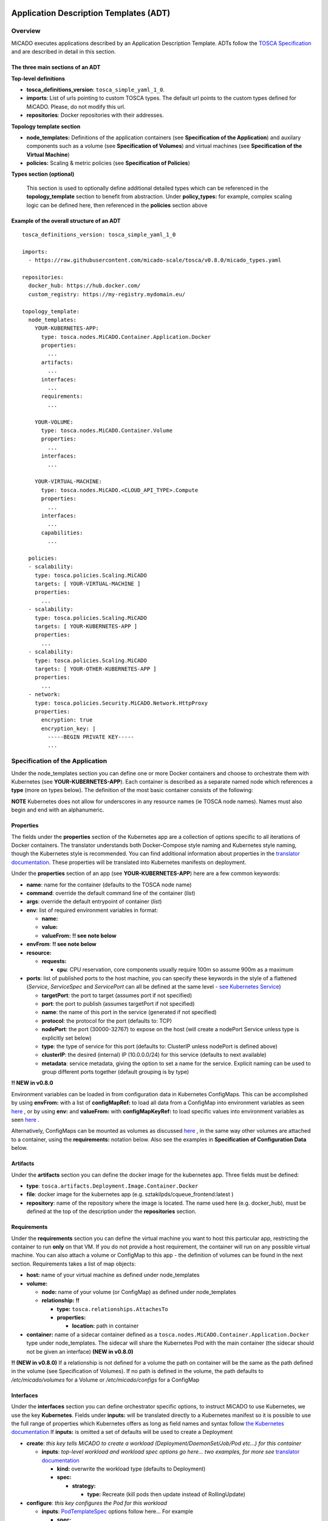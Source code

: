 .. _applicationdescription:


Application Description Templates (ADT)
=======================================

Overview
--------

MiCADO executes applications described by an Application Description Template.
ADTs follow the `TOSCA Specification
<http://docs.oasis-open.org/tosca/TOSCA-Simple-Profile-YAML/v1.2/TOSCA-Simple-Profile-YAML-v1.2.pdf>`_
and are described in detail in this section.

The three main sections of an ADT
~~~~~~~~~~~~~~~~~~~~~~~~~~~~~~~~~

**Top-level definitions**

* **tosca_definitions_version**: ``tosca_simple_yaml_1_0``.
* **imports**: List of urls pointing to custom TOSCA types.
  The default url points to the custom types defined for MiCADO.
  Please, do not modify this url.
* **repositories**: Docker repositories with their addresses.

**Topology template section**

* **node_templates:** Definitions of the application containers (see
  **Specification of the Application**) and auxilary
  components such as a volume (see **Specification of Volumes**)
  and virtual machines (see **Specification of the Virtual Machine**)
* **policies:** Scaling & metric policies (see **Specification of Policies**)

**Types section (optional)**

  This section is used to optionally define additional detailed types which
  can be referenced in the **topology_template** section to benefit from
  abstraction. Under **policy_types:** for example, complex scaling logic
  can be defined here, then referenced in the **policies** section above


Example of the overall structure of an ADT
~~~~~~~~~~~~~~~~~~~~~~~~~~~~~~~~~~~~~~~~~~

::

   tosca_definitions_version: tosca_simple_yaml_1_0

   imports:
     - https://raw.githubusercontent.com/micado-scale/tosca/v0.8.0/micado_types.yaml

   repositories:
     docker_hub: https://hub.docker.com/
     custom_registry: https://my-registry.mydomain.eu/

   topology_template:
     node_templates:
       YOUR-KUBERNETES-APP:
         type: tosca.nodes.MiCADO.Container.Application.Docker
         properties:
           ...
         artifacts:
           ...
         interfaces:
           ...
         requirements:
           ...

       YOUR-VOLUME:
         type: tosca.nodes.MiCADO.Container.Volume
         properties:
           ...
         interfaces:
           ...

       YOUR-VIRTUAL-MACHINE:
         type: tosca.nodes.MiCADO.<CLOUD_API_TYPE>.Compute
         properties:
           ...
         interfaces:
           ...
         capabilities:
           ...

     policies:
     - scalability:
       type: tosca.policies.Scaling.MiCADO
       targets: [ YOUR-VIRTUAL-MACHINE ]
       properties:
         ...
     - scalability:
       type: tosca.policies.Scaling.MiCADO
       targets: [ YOUR-KUBERNETES-APP ]
       properties:
         ...
     - scalability:
       type: tosca.policies.Scaling.MiCADO
       targets: [ YOUR-OTHER-KUBERNETES-APP ]
       properties:
         ...
     - network:
       type: tosca.policies.Security.MiCADO.Network.HttpProxy
       properties:
         encryption: true
         encryption_key: |
           -----BEGIN PRIVATE KEY-----
           ...

Specification of the Application
--------------------------------

Under the node_templates section you can define one or more Docker containers
and choose to orchestrate them with Kubernetes (see **YOUR-KUBERNETES-APP**).
Each container is described as a separate named node which references a
**type** (more on types below). The definition of the most basic container
consists of the following:

**NOTE** Kubernetes does not allow for underscores in any resource names
(ie TOSCA node names). Names must also begin and end with an alphanumeric.

Properties
~~~~~~~~~~
The fields under the **properties** section of the Kubernetes app are a
collection of options specific to all iterations of Docker containers.
The translator understands both Docker-Compose style naming and Kubernetes
style naming, though the Kubernetes style is recommended. You can find
additional information about properties in the `translator documentation
<https://github.com/jaydesl/TOSCAKubed/blob/master/README.md>`__. These
properties will be translated into Kubernetes manifests on deployment.

Under the **properties** section of an app (see **YOUR-KUBERNETES-APP**)
here are a few common keywords:

* **name**: name for the container (defaults to the TOSCA node name)
* **command**: override the default command line of the container (*list*)
* **args**: override the default entrypoint of container (*list*)
* **env**: list of required environment variables in format:

  * **name:**
  * **value:**
  * **valueFrom:** **!! see note below**
* **envFrom**: **!! see note below**
* **resource:**

  * **requests:**

    * **cpu**: CPU reservation, core components usually require 100m so assume
      900m as a maximum
* **ports**: list of published ports to the host machine, you can specify these
  keywords in the style of a flattened (*Service*, *ServiceSpec* and
  *ServicePort* can all be defined at the same level - `see Kubernetes Service
  <https://kubernetes.io/docs/reference/generated/kubernetes-api/v1.15/#service-v1-core>`__)

  * **targetPort**: the port to target (assumes port if not specified)
  * **port**: the port to publish (assumes targetPort if not specified)
  * **name**: the name of this port in the service (generated if not specified)
  * **protocol**: the protocol for the port (defaults to: TCP)
  * **nodePort**: the port (30000-32767) to expose on the host
    (will create a nodePort Service unless type is explicitly set below)
  * **type**: the type of service for this port (defaults to: ClusterIP
    unless nodePort is defined above)
  * **clusterIP**: the desired (internal) IP (10.0.0.0/24) for this service
    (defaults to next available)
  * **metadata**: service metadata, giving the option to set a name for the
    service. Explicit naming can be used to group different ports together
    (default grouping is by type)

**!! NEW in v0.8.0**

Environment variables can be loaded in from configuration
data in Kubernetes ConfigMaps. This can be accomplished by using **envFrom:**
with a list of **configMapRef:** to load all data from a ConfigMap into
environment variables as seen
`here <https://kubernetes.io/docs/tasks/configure-pod-container/configure-pod-configmap/#configure-all-key-value-pairs-in-a-configmap-as-container-environment-variables>`__
, or by using **env:** and **valueFrom:**  with **configMapKeyRef:** to load
specific values into environment variables as seen
`here <https://kubernetes.io/docs/tasks/configure-pod-container/configure-pod-configmap/#define-container-environment-variables-using-configmap-data>`__
.

Alternatively, ConfigMaps can be mounted as volumes as discussed
`here <https://kubernetes.io/docs/tasks/configure-pod-container/configure-pod-configmap/#add-configmap-data-to-a-volume>`__
, in the same way other volumes are attached to a container, using the
**requirements:** notation below. Also see the examples in **Specification**
**of Configuration Data** below.


Artifacts
~~~~~~~~~
Under the **artifacts** section you can define the docker image for the
kubernetes app. Three fields must be defined:

* **type**: ``tosca.artifacts.Deployment.Image.Container.Docker``
* **file**: docker image for the kubernetes app
  (e.g. sztakilpds/cqueue_frontend:latest )
* **repository**: name of the repository where the image is located.
  The name used here (e.g. docker_hub), must be defined at the top of
  the description under the **repositories** section.

Requirements
~~~~~~~~~~~~
Under the **requirements** section you can define the virtual machine
you want to host this particular app, restricting the container to run
**only** on that VM. If you do not provide a host requirement, the container
will run on any possible virtual machine. You can also attach a volume or
ConfigMap to this app - the definition of volumes can be found in the next
section. Requirements takes a list of map objects:

* **host:** name of your virtual machine as defined under node_templates
* **volume:**

  * **node:** name of your volume (or ConfigMap) as defined under
    node_templates
  * **relationship:** **!!**

    * **type:** ``tosca.relationships.AttachesTo``
    * **properties:**

      * **location:** path in container

* **container:** name of a sidecar container defined as a
  ``tosca.nodes.MiCADO.Container.Application.Docker`` type under
  node_templates. The sidecar will share the Kubernetes Pod with
  the main container (the sidecar should not be given an interface)
  **(NEW in v0.8.0)**

**!! (NEW in v0.8.0)** If a relationship is not defined for a volume the
path on container will be the same as the path defined in the volume
(see Specification of Volumes). If no path is defined in the volume,
the path defaults to */etc/micado/volumes* for a Volume or
*/etc/micado/configs* for a ConfigMap

Interfaces
~~~~~~~~~~
Under the **interfaces** section you can define orchestrator specific
options, to instruct MiCADO to use Kubernetes, we use the key **Kubernetes**.
Fields under **inputs:** will be translated directly to a Kubernetes manifest
so it is possible to use the full range of properties which Kubernetes offers
as long as field names and syntax follow `the Kubernetes documentation <https://kubernetes.io/docs/reference/generated/kubernetes-api/v1.15/#deployment-v1-apps>`__
If **inputs:** is omitted a set of defaults will be used to create a Deployment

* **create**: *this key tells MiCADO to create a workload*
  *(Deployment/DaemonSet/Job/Pod etc...) for this container*

  * **inputs**: *top-level workload and workload spec options go here...
    two examples, for more see* `translator documentation <https://github.com/jaydesl/TOSCAKubed/blob/master/README.md>`__

    * **kind:** overwrite the workload type (defaults to Deployment)
    * **spec:**

      * **strategy:**

        * **type:** Recreate (kill pods then update instead of RollingUpdate)

* **configure**: *this key configures the Pod for this workload*

  * **inputs**: `PodTemplateSpec <https://kubernetes.io/docs/reference/generated/kubernetes-api/v1.13/#podspec-v1-core>`__ options follow here... For example

    * **spec:**

      * **restartPolicy:** change the restart policy (defaults to Always)

Types
~~~~~

**NEW in v0.8.0** Through abstraction, it is possible to reference a
pre-defined parent type and simplify the description of a container. These
parent types can hide or reduce the complexity of more complex TOSCA constructs
such as **artifacts** and **interfaces** by enforcing defaults or moving them
to a simpler construct such as **properties**. Currently MiCADO supports the
following types:

* **tosca.nodes.MiCADO.Container.Application.Docker** -
  The base and most common type for Docker containers in MiCADO. If the
  desired Docker container image is stored in DockerHub, the property
  **image:** can be used instead of defining **artifacts:**

* **tosca.nodes.MiCADO.Container.Application.Docker.Deployment** -
  As above, but orchestrated as a Kubernetes Deployment so that **interfaces:**
  is not required

* **tosca.nodes.MiCADO.Container.Application.Docker.DaemonSet** -
  As above, but for a Kubernetes DaemonSet

* **tosca.nodes.MiCADO.Container.Pod.Kubernetes** -
  Creates an empty Pod. No properties are available, so to use this type
  a container must be defined and **assigned no interface** as type
  ``tosca.nodes.MiCADO.Container.Application.Docker`` and referenced under
  **requirements:** (more than one container can be referenced to run
  multiple containers in a single Pod)

* **tosca.nodes.MiCADO.Container.Pod.Kubernetes.Deployment** -
  As above, but a Kubernetes Deployment

Examples of the definition of a basic application
~~~~~~~~~~~~~~~~~~~~~~~~~~~~~~~~~~~~~~~~~~~~~~~~~
**With** *tosca.nodes.MiCADO.Container.Application.Docker* **and the**
**Docker image in a custom repository**
::

  YOUR-KUBERNETES-APP:
    type: tosca.nodes.MiCADO.Container.Application.Docker
    properties:
      name:
      command:
      args:
      env:
      ...
    artifacts:
      image:
        type: tosca.artifacts.Deployment.Image.Container.Docker
        file: YOUR_DOCKER_IMAGE
        repository: custom_registry
    requirements:
    - host: YOUR-VIRTUAL-MACHINE
    interfaces:
      Kubernetes:
        create:
          inputs:
          ...

**With** *tosca.nodes.MiCADO.Container.Application.Docker* **and the**
**Docker image in DockerHub**
::

  YOUR-KUBERNETES-APP:
    type: tosca.nodes.MiCADO.Container.Application.Docker
    properties:
      image: YOUR_DOCKER_IMAGE
      name:
      command:
      args:
      env:
      ...
    requirements:
    - host: YOUR-VIRTUAL-MACHINE
    interfaces:
      Kubernetes:
        create:
          inputs:
          ...

**With** *tosca.nodes.MiCADO.Container.Application.Docker.Deployment*
**and the Docker image in DockerHub**
::

  YOUR-KUBERNETES-APP:
    type: tosca.nodes.MiCADO.Container.Application.Docker.Deployment
    properties:
      image: YOUR_DOCKER_IMAGE
      name:
      command:
      args:
      env:
      ...
    requirements:
    - host: YOUR-VIRTUAL-MACHINE

**Multiple containers in a single Pod, images in DockerHub**
::

  YOUR-KUBERNETES-APP:
    type: tosca.nodes.MiCADO.Container.Application.Docker
    properties:
      image: YOUR_DOCKER_IMAGE
      name:
      command:
      ...

  YOUR-OTHER-KUBERNETES-APP:
    type: tosca.nodes.MiCADO.Container.Application.Docker
    properties:
      image: YOUR_OTHER_DOCKER_IMAGE
      name:
      command:
      ...

  YOUR-KUBERNETES-POD:
    type: tosca.nodes.MiCADO.Container.Pod.Kubernetes
    requirements:
    - container: YOUR-KUBERNETES-APP
    - container: YOUR-OTHER-KUBERNETES-APP

Networking in Kubernetes
~~~~~~~~~~~~~~~~~~~~~~~~

Kubernetes networking is inherently different to the approach taken by
Docker/Swarm. This is a complex subject which is worth a `read here <https://kubernetes.io/docs/concepts/cluster-administration/networking/>`__
. Since every pod gets its own IP, which any pod can by default use to
communicate with any other pod, this means there is no network to
explicitly define. If the **ports** keyword is defined in the definition
above, pods can reach each other over CoreDNS via their hostname (container
name).

Under the **outputs** section (this key is nested within *topology_template*)
you can define an output to retrieve from Kubernetes via the adaptor.
Currently, only port info is obtainable.

::

  outputs:
    ports:
      value: { get_attribute: [ YOUR-KUBERNETES-APP, port ]}

Specification of Volumes
------------------------
Volumes are defined at the same level as virtual machines and containers,
and are then connected to containers using the **requirements:** notation
discussed above in the container spec. Some examples of attaching volumes
will follow.

Interfaces
~~~~~~~~~~
Under the **interfaces** section you should define orchestrator specific
options, here we again use the key **Kubernetes:**

* **create**: *this key tells MiCADO to create a persistent volume and claim*

  * **inputs**: persistent volume specific spec options... here are two
    popular examples, see `Kubernetes volumes <https://kubernetes.io/docs/concepts/storage/volumes/>`__ for more

    * **nfs:**

      * **server:** IP of NFS server
      * **path:** path on NFS share

    * **hostPath:**

      * **path:** path on host

* **configure**:

  * **inputs**: using this key, options can be overwritten in the claim

Types
~~~~~

**NEW in v0.8.0** Through abstraction, it is possible to reference a
pre-defined parent type and simplify the description of a volume. These
parent types can hide or reduce the complexity of more complex TOSCA constructs
such as  **interfaces** by enforcing defaults or moving them
to a simpler construct such as **properties**. Currently MiCADO supports the
following volume types:

* **tosca.nodes.MiCADO.Container.Volume** -
  The base and most common type for volumes in MiCADO. It is
  necessary to define further fields under **interfaces:**
* **tosca.nodes.MiCADO.Container.Volume.EmptyDir** -
  Creates a `EmptyDir <https://kubernetes.io/docs/concepts/storage/volumes/#emptydir>`__
  persistent volume (PV) and claim (PVC) in Kubernetes
* **tosca.nodes.MiCADO.Container.Volume.HostPath** -
  Creates a `HostPath <https://kubernetes.io/docs/concepts/storage/volumes/#hostpath>`__
  PV and PVC. Define the path on host as **path:** under **properties:**
* **tosca.nodes.MiCADO.Container.Volume.NFS** -
  Creates an `NFS <https://kubernetes.io/docs/concepts/storage/volumes/#nfs>`__
  PV and PVC. Define the path and server IP as **path:** and **server:**
  under **properties:**
* **tosca.nodes.MiCADO.Container.Volume.GlusterFS** -
  Creates a `GlusterFS <https://kubernetes.io/docs/concepts/storage/volumes/#glusterfs>`__
  PV and PVC. Define path, endpoint and readOnly flag as **path:**,
  **endpoints:**, and **readOnly:** under **properties:**

Examples of the definition of a basic volume
~~~~~~~~~~~~~~~~~~~~~~~~~~~~~~~~~~~~~~~~~~~~

**With** *tosca.nodes.MiCADO.Container.Volume*
::

  YOUR-VOLUME:
    type: tosca.nodes.MiCADO.Container.Volume
    interfaces:
      Kubernetes:
        create:
          inputs:
            nfs:
              path: /exports
              server: 10.96.0.1

  YOUR-KUBERNETES-APP:
    type: tosca.nodes.MiCADO.Container.Application.Docker.Deployment
    properties:
      ...
    requirements:
    - volume:
        node: YOUR-VOLUME
        relationship:
          type: tosca.relationships.AttachesTo
          properties:
            location: /tmp/container/mount/point

**Another example with** *tosca.nodes.MiCADO.Container.Volume*

  Here, no **relationship** is defined under **requirements** so the path
  defined by the volume */etc/mypath* will be used as the container mount point

::

  YOUR-VOLUME:
    type: tosca.nodes.MiCADO.Container.Volume
    interfaces:
      Kubernetes:
        create:
          inputs:
            hostPath:
              path: /etc/mypath

  YOUR-KUBERNETES-APP:
    type: tosca.nodes.MiCADO.Container.Application.Docker.Deployment
    properties:
      ...
    requirements:
    - volume: YOUR-VOLUME

**With** *tosca.nodes.MiCADO.Container.Volume.EmptyDir*

::

  YOUR-VOLUME:
    type: tosca.nodes.MiCADO.Container.Volume.EmptyDir

  YOUR-KUBERNETES-APP:
    type: tosca.nodes.MiCADO.Container.Application.Docker.Deployment
    properties:
      ...
    requirements:
    - volume:
        node: YOUR-VOLUME
        relationship:
          type: tosca.relationships.AttachesTo
          properties:
            location: /tmp/container/mount/point

**With** *tosca.nodes.MiCADO.Container.Volume.NFS*

::

  YOUR-VOLUME:
    type: tosca.nodes.MiCADO.Container.Volume.NFS
    properties:
      path: /exports
      server: 10.96.0.1

  YOUR-KUBERNETES-APP:
    type: tosca.nodes.MiCADO.Container.Application.Docker.Deployment
    properties:
      ...
    requirements:
    - volume:
        node: YOUR-VOLUME
        relationship:
          type: tosca.relationships.AttachesTo
          properties:
            location: /tmp/container/mount/point

Specification of Configuration Data
-----------------------------------
**NEW in v0.8.0**
Configuration data (a Kubernetes **ConfigMap**) are to be defined at the same
level as virtual machines, containers and volumes and then loaded into
environment variables, or mounted as volumes in the definition of containers
as discussed in **Specification of the Application**.
Some examples of using configurations will follow at the end of this section.

Interfaces
~~~~~~~~~~

Currently MiCADO only supports the definition of configuration
data as Kubernetes ConfigMaps. Under the
**interfaces** section of this type use the key **Kubernetes:**
to instruct MiCADO to create a ConfigMap.

* **create**: *this key tells MiCADO to create a ConfigMap*

  * **inputs**: ConfigMap fields to be overwritten, for more detail see
    `ConfigMap <https://kubernetes.io/docs/reference/generated/kubernetes-api/v1.15/#configmap-v1-core>`__

    * **data:** for UTF-8 byte values
    * **binaryData:** for byte values outside of the UTF-8 range

Types
~~~~~

Through abstraction, it is possible to reference a
pre-defined parent type and simplify the description of a ConfigMap.
These parent types can hide or reduce the complexity of more complex TOSCA
constructs such as **interfaces** by enforcing defaults or moving them
to a simpler construct such as **properties**. Currently MiCADO supports the
following ConfigMap types:

* **tosca.nodes.MiCADO.Container.Config** -
  The base and most common type for configuration data in MiCADO. It is
  necessary to define further fields under **interfaces:** as indicated above
* **tosca.nodes.MiCADO.Container.Config.Kubernetes** -
  Defaults to a Kubernetes interface and abstracts the inputs to properties.
  Define the data or binary data fields as **data:** and **binaryData:**
  under **properties:**

Examples of the definition of a simple ConfigMap
~~~~~~~~~~~~~~~~~~~~~~~~~~~~~~~~~~~~~~~~~~~~~~~~

**Single ENV var with** *tosca.nodes.MiCADO.Container.Config*

  Here the environment variable MY_COLOUR is assigned a value
  from the ConfigMap

::

  YOUR-CONFIG:
    type: tosca.nodes.MiCADO.Container.Config
    interfaces:
      Kubernetes:
        create:
          inputs:
            data:
              color: purple
              how: fairlyNice
              textmode: "true"

  YOUR-KUBERNETES-APP:
    type: tosca.nodes.MiCADO.Container.Application.Docker.Deployment
    properties:
      env:
      - name: MY_COLOUR
        valueFrom:
          configMapKeyRef:
            name: YOUR-CONFIG
            key: color

**All ENV vars with** *tosca.nodes.MiCADO.Container.Config.Kubernetes*

  Here an environment variable is created for each key (this becomes the
  variable name) and value pair in the ConfigMap

::

  YOUR-CONFIG:
    type: tosca.nodes.MiCADO.Container.Config.Kubernetes
    properties:
      data:
        color: purple
        how: fairlyNice
        textmode: "true"

  YOUR-KUBERNETES-APP:
    type: tosca.nodes.MiCADO.Container.Application.Docker.Deployment
    properties:
      envFrom:
      - configMapRef:
            name: YOUR-CONFIG

**A volume with** *tosca.nodes.MiCADO.Container.Config.Kubernetes*

  Here a volume at /etc/config is populated with three files named
  after the ConfigMap key names and containing the matching values

::

  YOUR-CONFIG:
    type: tosca.nodes.MiCADO.Container.Config.Kubernetes
    properties:
      data:
        color: purple
        how: fairlyNice
        textmode: "true"

  YOUR-KUBERNETES-APP:
    type: tosca.nodes.MiCADO.Container.Application.Docker.Deployment
    requirements:
    - volume:
        node: YOUR-CONFIG
        relationship:
          type: tosca.relationships.AttachesTo
          properties:
            location: /etc/config

Specification of the Virtual Machine
------------------------------------

The collection of docker containers (kubernetes applications) specified in the
previous section is orchestrated by Kubernetes. This section introduces how the
parameters of the virtual machine can be configured which will host the
Kubernetes worker node. During operation MiCADO will instantiate as many
virtual machines with the parameters defined here as required during scaling.
MiCADO currently supports four different cloud interfaces: CloudSigma,
CloudBroker, EC2, Nova. MiCADO supports multiple virtual machine "sets"
which can be restricted and host only specific containers (defined in the
requirements section of the container specification). At the moment multi-cloud
support is in alpha stage, so only certain combinations of different cloud
service providers will work.

**NOTE** Underscores are not permitted in virtual machine names
(ie TOSCA node names). Names should also begin and end with an alphanumeric.

.. _workerfirewallconfig:

The following ports and protocols should be enabled on the virtual machine
acting as MiCADO worker, replacing [exposed_application_ports] with ports you
wish to expose on the host:

========  =============  ====================
Protocol  Port(s)        Service
========  =============  ====================
 TCP      30000-32767*   exposed application node ports (configurable*)
 TCP      22             SSH
 TCP      10250          kubelet
 UDP      8285 & 8472    flannel overlay network
========  =============  ====================

The following subsections details how to configure them.

General
~~~~~~~

The **capabilities** sections for all virtual machine definitions that follow
are identical and are **ENTIRELY OPTIONAL**. They are filled with metadata to
support human readability.:

* **num_cpus** under *host* is a readable string specifying clock speed
  of the instance type
* **mem_size** under *host* is a readable string specifying RAM of the
  instance type
* **type** under *os* is a readable string specifying the operating system
  type of the image
* **distribution** under *os* is a readable string specifying the OS distro
  of the image
* **version** under *os* is a readable string specifying the OS version of
  the image

The **interfaces** section of all virtual machine definitions that follow
are **REQUIRED**, and allow you to provide orchestrator specific inputs, in
the examples below we use **Occopus**.

* **create**: *this key tells MiCADO to create the VM using Occopus*

  * **inputs**: Specific settings for Occopus follow here

    * **interface_cloud:** tells Occopus which cloud type to interface with
    * **endpoint_cloud:** tells Occopus the endpoint API of the cloud



CloudSigma
~~~~~~~~~~

To instantiate MiCADO workers on CloudSigma, please use the template below.
MiCADO **requires** num_cpus, mem_size, vnc_password, libdrive_id,
public_key_id and firewall_policy to instantiate VM on *CloudSigma*.

::

  YOUR-VIRTUAL-MACHINE:
    type: tosca.nodes.MiCADO.CloudSigma.Compute
      properties:
        num_cpus: ADD_NUM_CPUS_FREQ (e.g. 4096)
        mem_size: ADD_MEM_SIZE (e.g. 4294967296)
        vnc_password: ADD_YOUR_PW (e.g. secret)
        libdrive_id: ADD_YOUR_ID_HERE (eg. 87ce928e-e0bc-4cab-9502-514e523783e3)
        public_key_id: ADD_YOUR_ID_HERE (e.g. d7c0f1ee-40df-4029-8d95-ec35b34dae1e)
        nics:
        - firewall_policy: ADD_YOUR_FIREWALL_POLICY_ID_HERE (e.g. fd97e326-83c8-44d8-90f7-0a19110f3c9d)
          ip_v4_conf:
            conf: dhcp
      capabilities:
      # OPTIONAL METADATA
        host:
          properties:
            num_cpus: 2GHz
            mem_size: 2GB
        os:
          properties:
            type: linux
            distribution: ubuntu
            version: 16.04
      interfaces:
        Occopus:
          create:
            inputs:
              interface_cloud: cloudsigma
              endpoint_cloud: ADD_YOUR_ENDPOINT (e.g for cloudsigma https://zrh.cloudsigma.com/api/2.0 )

Under the **properties** section of a CloudSigma virtual machine definition
these inputs are available.:

* **num_cpus** is the speed of CPU (e.g. 4096) in terms of MHz of your VM
  to be instantiated. The CPU frequency required to be between 250 and 100000
* **mem_size** is the amount of RAM (e.g. 4294967296) in terms of bytes to be
  allocated for your VM. The memory required to be between 268435456 and
  137438953472
* **vnc_password** set the password for your VNC session (e.g. secret).
* **libdrive_id** is the image id (e.g. 87ce928e-e0bc-4cab-9502-514e523783e3)
  on your CloudSigma cloud. Select an image containing a base os installation
  with cloud-init support!
* **public_key_id** specifies the keypairs
  (e.g. d7c0f1ee-40df-4029-8d95-ec35b34dae1e) to be assigned to your VM.
* **nics[.firewall_policy && .ip_v4_conf.conf]**  specifies network policies
  (you can define multiple security groups in the form of a list for your VM).


CloudBroker
~~~~~~~~~~~

To instantiate MiCADO workers on CloudBroker, please use the template below.
MiCADO **requires** deployment_id and instance_type_id to instantiate a VM on
*CloudBroker*.

::

  YOUR-VIRTUAL-MACHINE:
    type: tosca.nodes.MiCADO.CloudBroker.Compute
      properties:
        deployment_id: ADD_YOUR_ID_HERE (e.g. e7491688-599d-4344-95ef-aff79a60890e)
        instance_type_id: ADD_YOUR_ID_HERE (e.g. 9b2028be-9287-4bf6-bbfe-bcbc92f065c0)
        key_pair_id: ADD_YOUR_ID_HERE (e.g. d865f75f-d32b-4444-9fbb-3332bcedeb75)
        opened_port: ADD_YOUR_PORTS_HERE (e.g. '22,2377,7946,8300,8301,8302,8500,8600,9100,9200,4789')
      capabilities:
      # OPTIONAL METADATA
        host:
          properties:
            num_cpus: 2GHz
            mem_size: 2GB
        os:
          properties:
            type: linux
            distribution: ubuntu
            version: 16.04
      interfaces:
        Occopus:
          create:
            inputs:
              interface_cloud: cloudbroker
              endpoint_cloud: ADD_YOUR_ENDPOINT (e.g https://cola-prototype.cloudbroker.com )

Under the **properties** section of a CloudBroker virtual machine definition
these inputs are available.:

* **deployment_id** is the id of a preregistered deployment in CloudBroker
  referring to a cloud, image, region, etc. Make sure the image contains a
  base OS (preferably Ubuntu) installation with cloud-init support! The id is
  the UUID of the deployment which can be seen in the address bar of your
  browser when inspecting the details of the deployment.
* **instance_type_id** is the id of a preregistered instance type in
  CloudBroker referring to the capacity of the virtual machine to be deployed.
  The id is the UUID of the instance type which can be seen in the address bar
  of your browser when inspecting the details of the instance type.
* **key_pair_id** is the id of a preregistered ssh public key in CloudBroker
  which will be deployed on the virtual machine. The id is the UUID of the key
  pair which can be seen in the address bar of your browser when inspecting the
  details of the key pair.
* **opened_port** is one or more ports to be opened to the world. This is a
  string containing numbers separated by a comma.

EC2
~~~

To instantiate MiCADO workers on a cloud through EC2 interface, please use the
template below. MiCADO **requires** region_name, image_id and instance_type to
instantiate a VM through *EC2*.

::

  YOUR-VIRTUAL-MACHINE:
    type: tosca.nodes.MiCADO.EC2.Compute
    properties:
          region_name: ADD_YOUR_REGION_NAME_HERE (e.g. eu-west-1)
          image_id: ADD_YOUR_ID_HERE (e.g. ami-12345678)
          instance_type: ADD_YOUR_INSTANCE_TYPE_HERE (e.g. t1.small)
    capabilities:
    # OPTIONAL METADATA
      host:
        properties:
          num_cpus: 2GHz
          mem_size: 2GB
      os:
        properties:
          type: linux
          distribution: ubuntu
          version: 16.04
    interfaces:
      Occopus:
        create:
          inputs:
            interface_cloud: ec2
            endpoint_cloud: ADD_YOUR_ENDPOINT (e.g https://ec2.eu-west-1.amazonaws.com)

Under the **properties** section of an EC2 virtual machine definition these
inputs are available.:

* **region_name** is the region name within an EC2 cloud (e.g. eu-west-1).
* **image_id** is the image id (e.g. ami-12345678) on your EC2 cloud. Select an
  image containing a base os installation with cloud-init support!
* **instance_type** is the instance type (e.g. t1.small) of your VM to be
  instantiated.
* **key_name** optionally specifies the keypair (e.g. my_ssh_keypair) to be
  deployed on your VM.
* **security_group_ids** optionally specify security settings (you can define
  multiple security groups or just one, but this property must be formatted as
  a list, e.g. [sg-93d46bf7]) of your VM.
* **subnet_id** optionally specifies subnet identifier (e.g. subnet-644e1e13)
  to be attached to the VM.

Nova
~~~~

To instantiate MiCADO workers on a cloud through Nova interface, please use the
template below. MiCADO **requires** image_id flavor_name, project_id and
network_id to instantiate a VM through *Nova*.

::

  YOUR-VIRTUAL-MACHINE:
    type: tosca.nodes.MiCADO.Nova.Compute
    properties:
          image_id: ADD_YOUR_ID_HERE (e.g. d4f4e496-031a-4f49-b034-f8dafe28e01c)
          flavor_name: ADD_YOUR_ID_HERE (e.g. 3)
          project_id: ADD_YOUR_ID_HERE (e.g. a678d20e71cb4b9f812a31e5f3eb63b0)
          network_id: ADD_YOUR_ID_HERE (e.g. 3fd4c62d-5fbe-4bd9-9a9f-c161dabeefde)
          key_name: ADD_YOUR_KEY_HERE (e.g. keyname)
          security_groups:
            - ADD_YOUR_ID_HERE (e.g. d509348f-21f1-4723-9475-0cf749e05c33)
    capabilities:
    # OPTIONAL METADATA
      host:
        properties:
          num_cpus: 2GHz
          mem_size: 2GB
      os:
        properties:
          type: linux
          distribution: ubuntu
          version: 16.04
    interfaces:
      Occopus:
        create:
          inputs:
            interface_cloud: nova
            endpoint_cloud: ADD_YOUR_ENDPOINT (e.g https://sztaki.cloud.mta.hu:5000/v3)

Under the **properties** section of a Nova virtual machine definition these
inputs are available.:

* **project_id** is the id of project you would like to use on your target
  Nova cloud.
* **image_id** is the image id on your Nova cloud. Select an image containing
  a base os installation with cloud-init support!
* **flavor_name** is the name of flavor to be instantiated on your Nova cloud.
* **server_name** optionally defines the hostname of VM (e.g.:”helloworld”).
* **key_name** optionally sets the name of the keypair to be associated to the
  instance. Keypair name must be defined on the target nova cloud before
  launching the VM.
* **security_groups** optionally specify security settings (you can define
  multiple security groups in the form of a list) for your VM.
* **network_id** is the id of the network you would like to use on your target
  Nova cloud.

Types
~~~~~

**NEW in v0.8.0** Through abstraction, it is possible to reference a
pre-defined type and simplify the description of a virtual machine. Currently
MiCADO supports these additional types for CloudSigma, but more can be written:

* **tosca.nodes.MiCADO.CloudSigma.Compute.Occo** -
  Automatically orchestrates on Zurich with Occopus. There is no need to
  define further fields under **interfaces:** but Zurich can be changed
  by overwriting **endpoint** under **properties:**
* **tosca.nodes.MiCADO.CloudSigma.Compute.Occo.small** -
  As above but creates a 2GHz/2GB node by default
* **tosca.nodes.MiCADO.CloudSigma.Compute.Occo.big** -
  As above but creates a 4GHz/4GB node by default
* **tosca.nodes.MiCADO.CloudSigma.Compute.Occo.small.NFS** -
  As *small* above but installs NFS dependencies by default

Example definition of a VM using abstraction
~~~~~~~~~~~~~~~~~~~~~~~~~~~~~~~~~~~~~~~~~~~~

**With** *tosca.nodes.MiCADO.CloudSigma.Compute.Occo.small*
**and omitting capabilities metadata**

::

  YOUR-VIRTUAL-MACHINE:
    type: tosca.nodes.MiCADO.CloudSigma.Compute.Occo.small
      properties:
        vnc_password: ADD_YOUR_PW (e.g. secret)
        libdrive_id: ADD_YOUR_ID_HERE (eg. 87ce928e-e0bc-4cab-9502-514e523783e3)
        public_key_id: ADD_YOUR_ID_HERE (e.g. d7c0f1ee-40df-4029-8d95-ec35b34dae1e)
        nics:
        - firewall_policy: ADD_YOUR_FIREWALL_POLICY_ID_HERE (e.g. fd97e326-83c8-44d8-90f7-0a19110f3c9d)
          ip_v4_conf:
            conf: dhcp

Specification of Policies
-----------------------------------

Monitoring Policies
~~~~~~~~~~~~~~~~~~~

**NEW in v0.8.0** Metric collection is now disabled by default. The basic
exporters from previous MiCADO versions can be enabled through the monitoring
policy below. If the policy is omitted, or if one property is left undefined,
then the relevant metric collection will be disabled.

::

  policies:
  - monitoring:
      type: tosca.policies.Monitoring.MiCADO
      properties:
        enable_container_metrics: true
        enable_node_metrics: true


Scaling Policies
~~~~~~~~~~~~~~~~

To utilize the autoscaling functionality of MiCADO, scaling policies can be defined on virtual machine and on the application level. Scaling policies can be listed under the **policies** section. Each **scalability** subsection must have the **type** set to the value of ``tosca.policies.Scaling.MiCADO`` and must be linked to a node defined under **node_template**. The link can be implemented by specifying the name of the node under the **targets** subsection. You can attach different policies to different containers or virtual machines, though a new policy should exist for each. The details of the scaling policy can be defined under the **properties** subsection. The structure of the **policies** section can be seen below.

::

   topology_template:
     node_templates:
       YOUR-VIRTUAL-MACHINE:
         type: tosca.nodes.MiCADO.<CLOUD_API_TYPE>.Compute
         ...
       YOUR-OTHER-VIRTUAL-MACHINE:
         type: tosca.nodes.MiCADO.<CLOUD_API_TYPE>.Compute
         ...
       YOUR-KUBERNETES-APP:
         type: tosca.nodes.MiCADO.Container.Application.Docker
         ...
       YOUR-OTHER-KUBERNETES-APP:
         type: tosca.nodes.MiCADO.Container.Application.Docker
         ...

     policies:
     - scalability:
        type: tosca.policies.Scaling.MiCADO
        targets: [ YOUR-VIRTUAL-MACHINE ]
        properties:
          ...
     - scalability:
        type: tosca.policies.Scaling.MiCADO
        targets: [ YOUR-OTHER-VIRTUAL-MACHINE ]
        properties:
          ...
     - scalability:
        type: tosca.policies.Scaling.MiCADO
        targets: [ YOUR-KUBERNETES-APP ]
        properties:
          ...
     - scalability:
        type: tosca.policies.Scaling.MiCADO
        targets: [ YOUR-OTHER-KUBERNETES-APP ]
        properties:
          ...

The scaling policies are evaluated periodically. In every turn, the virtual machine level scaling policies are evaluated, followed by the evaluation of each scaling policies belonging to kubernetes-deployed applications.

The **properties** subsection defines the scaling policy itself. For monitoring purposes, MiCADO integrates the Prometheus monitoring tool with two built-in exporters on each worker node: Node exporter (to collect data on nodes) and CAdvisor (to collect data on containers). Based on Prometheus, any monitored information can be extracted using the Prometheus query language and the returned value can be associated to a user-defined variable. Once variables are updated, scaling rule is evaluated. Scaling rule is specified by (a short) Python code. The code can refer to/use the variables. The structure of the scaling policy can be seen below.

::

     - scalability:
         ...
         properties:
           sources:
             - 'myprometheus.exporter.ip.address:portnumber'
           constants:
             LOWER_THRESHOLD: 50
             UPPER_THRESHOLD: 90
             MYCONST: 'any string'
           queries:
             THELOAD: 'Prometheus query expression returning a number'
             MYLISTOFSTRING: ['Prometheus query returning a list of strings as tags','tagname as filter']
             MYEXPR: 'something refering to {{MYCONST}}'
           alerts:
             - alert: myalert
               expr: 'Prometheus expression for an event important for scaling'
               for: 1m
           min_instances: 1
           max_instances: 5
           scaling_rule: |
             if myalert:
               m_node_count=5
             if THELOAD>UPPER_THRESHOLD:
               m_node_count+=1
             if THELOAD<LOWER_THRESHOLD:
               m_node_count-=1

The subsections have the following roles:

* **sources** supports the dynamic attachment of an external exporter by specifying a list endpoints of exporters (see example above). Each item found under this subsection is configured under Prometheus to start collecting the information provided/exported by the exporters. Once done, the values of the parameters provided by the exporters become available. MiCADO supports Kubernetes service discovery to define such a source, simply pass the name of the app as defined in TOSCA and do not specify any port number
* **constants** subsection is used to predefined fixed parameters. Values associated to the parameters can be referred by the scaling rule as variable (see ``LOWER_THRESHOLD`` above) or in any other sections referred as Jinja2 variable (see ``MYEXPR`` above).
* **queries** contains the list of Prometheus query expressions to be executed and their variable name associated (see ``THELOAD`` or ``MYLISTOFSTRING`` above)
* **alerts** subsection enables the utilization of the alerting system of Prometheus. Each alert defined here is registered under Prometheus and fired alerts are represented with a variable of their name set to True during the evaluation of the scaling rule (see ``myalert`` above).
* **min_instances** keyword specifies the lowest number of instances valid for the node.
* **max_instances** keyword specifies the highest number of instances valid for the node.
* **scaling_rule** specifies Python code to be evaluated periodically to decide on the number of instances. The Python expression must be formalized with the following conditions:

  - Each constant defined under the ‘constants’ section can be referred; its value is the one defined by the user.
  - Each variable defined under the ‘queries’ section can be referred; its value is the result returned by Prometheus in response to the query string.
  - Each alert name defined under the ‘alerts’ section can be referred, its value is a logical True in case the alert is firing, False otherwise
  - Expression must follow the syntax of the Python language
  - Expression can be multiline
  - The following predefined variables can be referred; their values are defined and updated before the evaluation of the scaling rule

    - m_nodes: python list of nodes belonging to the kubernetes cluster
    - m_node_count: the target number of nodes
    - m_nodes_todrop: the ids or ip addresses of the nodes to be dropped in case of downscaling
    - m_container_count: the target number of containers for the service the evaluation belongs to
    - m_time_since_node_count_changed: time in seconds elapsed since the number of nodes changed

  - In a scaling rule belonging to the virtual machine, the name of the variable to be updated is ``m_node_count``; as an effect the number stored in this variable will be set as target instance number for the virtual machines.
  - In a scaling rule belonging to the virtual machine, the name of the variable to be updated is ``m_nodes_todrop``;the variable must be filled with list of ids or ip addresses and as an effect the valid nodes will be dropped. The variable ``m_node_count`` should not be modified in case of node dropping, MiCADO will update it automatically.
  - In a scaling rule belonging to a kubernetes deployment, the name of the variable to be set is ``m_container_count``; as an effect the number stored in this variable will be set as target instance number for the kubernetes service.
  
For debugging purposes, the following support is provided:

* ``m_dryrun`` can be specified in the **constant** as list of components towards which the communication is disabled. It has the following syntax: m_dryrun: ["prometheus","occopus","k8s","optimizer"] Use this feature with caution!

* the standard output of the python code defined by the user under the scaling rule section is collected in a separate log file stored under the policy keeper log directory. It can also be used for debugging purposes.

For further examples, inspect the scaling policies of the demo examples detailed in the next section.

Utilization of the Optimiser for scaling
========================================

For implementing more advanced scaling policies, it is possible to utilize the built-in Optimiser in MiCADO. The role of the Optimiser is to support decision making in calculating the number of worker nodes (virtual machines) i.e. to scale the nodes to the optimal level. Optimiser is implemented using machine learning algorithm aiming to learn the relation between various metrics and the effect of scaling events. Based on this learning, the Optimiser is able to calculate and advise on the necessary number of virtual machines.

Current limitations
  - only web based applications are supported
  - only one of the node sets can be supported 
  - no container scaling is supported

Optimiser can be utilised based on the following principles 
  - User specifies a so-called target metric with its associated minimum and maximum thresholds. The target metric is a monitored Prometheus expression for which the value is tried to be kept between the two thresholds by the Optimiser with scaling advices.
  - User specifies several so-called input metrics which represent the state of the system correlating to the target variable
  - User specifies several initial settings (see later) for the Optimiser
  - User submits the application activating the Optimiser through the ADT
  - Optimiser starts with the 'training' phase during which the correlations are learned. During the training phase artificial load must be generated for the web application and scaling activities must be performed (including extreme values) in order to present all possible situations for the Optimiser. During the phase, Optimiser continuously monitors the input/target metrics and learns the correlations.
  - When correlations are learnt, Optimiser turns to 'production' phase during which advice can be requested from the Optimiser. During this phase, Optimiser returns advice on request, where the advice contains the number of virtual machines (nodes) to be scaled to. During the production phase, the Optimiser continues its learning activity to adapt to the new situations.

Activation of the Optimiser
  Optimiser-related parameters must be inserted into the scaling policy to subsections "constants" and "queries". Each parameter relating to the Optimiser must start with the "m_opt\_" string. In case no variable name with this prefix is found in any sections, Optimiser is not activated.

Initial settings for the Optimiser
  Parameters for initial settings are defined under the "constants" section and their name must start with the "m_opt_init\_" prefix. These parameters are as follows:

  - **m_opt_init_knowledge_base** is a parameter which specifies the way how the knowledge base must be built under the Optimiser. When defined as "build_new", Optimiser empties its knowledge base and starts building a new knowledge i.e. starts learning the correlations. When using the "use_existing" value, the knowledge is kept and continued building further. Default is "use_existing".
  - **m_opt_init_training_samples_required** defines how many sample of the metrics must be collected by the Optimiser before start learning the correlations. Default is 300.
  - **m_opt_init_max_upscale_delta** specifies the maximum change in number of node for an upscaling advice. Default is 6.
  - **m_opt_init_max_downscale_delta** specifies the maximum change in number of node for a downscaling advice. Default is 6.
  - **m_opt_init_advice_freeze_interval** specifies how many seconds must elapse before the Optimiser advises a different number of node. Can be used to mitigate the frequency of scaling. Defaults to 0.

Definition of input metrics for the Optimizer
  Input metrics must be specified for the Optimiser under the "queries" subsection to perform the training i.e. learning the correlations. Each parameter must start with the "m_opt_input\_" prefix, e.g. m_opt_input_CPU. The following two pieces of variable must be specified for the web application:

  - **m_opt_input_AVG_RR** should specify the average request rate of the web server.
  - **m_opt_input_SUM_RR** should specify the summary of request rate of the web server.

Definition of the target metric for the Optimizer
  Target metric is a continuously monitored parameter that must be kept between thresholds. To specify it, together with the thresholds, "m_opt_target\_" prefix must be used. These three parameter must be defined under the "queries" sections. They are as follows:

  - **m_opt_target_query_MYTARGET** specifies the prometheus query for the target metric called MYTARGET.
  - **m_opt_target_minth_MYTARGET** specifies the value above which the target metric must be kept.
  - **m_opt_target_maxth_MYTARGET** specifies the value below which the target metric must be kept.

Requesting scaling advice from the Optimizer
  In order to receive a scaling advice from the Optimiser, the method **m_opt_advice()** must be invoked in the scaling_rule section of the node. 

  **IMPORTANT! Minimum and maximum one node must contain this method invocation in its scaling_rule section for proper operation!**

  The **m_opt_advice()** method returns a python dictionary containing the following fields:

  - **valid** stores True/False value indicating whether the advise can be considered or not.
  - **phase** indicates whether the Optimiser is in "training" or "production" phase.
  - **vm_number** represents the advise for the target number of nodes to scale to.
  - **reliability** represents the goodness of the advice with a number between 0 and 100. The bigger the number is the better/more reliable the advice is.
  - **error_msg** contains the error occured in the Optimiser. Filled when valid is False.

Description of the network policy
=================================

There are six types of MiCADO network security policy.

* tosca.policies.Security.MiCADO.Network.Passthrough: Pass through network policy. Specifies no additional filtering, no application-level firewall on the nodes.

* tosca.policies.Security.MiCADO.Network.L7Proxy: Apply application-level firewall; can provide TLS control. No protocol enforcement.

::

    properties:
      encryption:
        type: boolean
        description: Specifies if encryption should be used
        required: true
      encryption_key:
        type: string
        description: The key file for TLS encryption as unencrypted .PEM
        required: false
      encryption_cert:
        type: string
        description: The cert file for TLS encryption as .PEM
        required: false
      encryption_offload:
        type: string
        description: Controls whether connection should be re-encrypted server side
        required: false
      encryption_cipher:
        type: string
        description: Specifies allowed ciphers client side during TLS handshake
        required: false

* tosca.policies.Security.MiCADO.Network.SmtpProxy: Enforce SMTP protocol, can provide TLS control.

::

    properties:
      relay_check:
        type: boolean
        description: Toggle relay checking
        required: true
      permit_percent_hack:
        type: boolean
        description: Allow the % symbol in the local part of an email address
        required: false
      error_soft:
        type: boolean
        description: Return a soft error when recipient filter does not match
        required: false
      relay_domains:
        type: list
        description: Domain mails are accepted for use postfix style lists
        required: false
      permit_exclamation_mark:
        type: boolean
        description: Allow the ! symbol in the local part of an email address
        required: false
      relay_domains_matcher_whitelist:
        type: list
        description: Domains mails accepted based on list of regex (precedence)
        required: false
      relay_domains_matcher_blacklist:
        type: list
        description: Domain mails rejected based on list of regular expressions
        required: false
      sender_matcher_whitelist:
        type: list
        description: Sender addresses accepted based on list of regex (precedence)
        required: false
      sender_matcher_blacklist:
        type: list
        description: Sender addresses rejected based on list of regex
        required: false
      recipient_matcher_whitelist:
        type: list
        description: Recipient addresses accepted based on list of regex (precedence)
        required: false
      recipient_matcher_blacklist:
        type: list
        description: Recipient addresses rejected based on list of regex
        required: false
      autodetect_domain_from:
        type: string
        description: Let Zorp autodetect firewall domain name and write to received line
        constraints:
          - valid_values: ["mailname", "fqdn"]
        required: false
      append_domain:
        type: string
        description: Domain to append to email addresses which do not specify a domain
        required: false
      permit_omission_of_angle_brackets:
        type: boolean
        description: Permit MAIL From and RCPT To params without normally required brackets
        required: false
      interval_transfer_noop:
        type: integer
        description: Interval between two NOOP commands sent to server while waiting for stack proxy results
        required: false
      resolve_host:
        type: boolean
        description: Resolve client host from IP address and write to received line
        required: false
      permit_long_responses:
        type: boolean
        description: Permit overly long responses as some MTAs include variable parts in responses
        required: false
      max_auth_request_length:
        type: integer
        description: Maximum allowed length of a request during SASL style authentication
        required: false
      max_response_length:
        type: integer
        description: Maximum allowed line length of server response
        required: false
      unconnected_response_code:
        type: integer
        description: Error code sent to client if connecting to server fails
        required: false
      add_received_header:
        type: boolean
        description: Add a received header into the email messages transferred by proxy
        required: false
      domain_name:
        type: string
        description: Fix a domain name into added receive line. add_received_header must be true
        required: false
      tls_passthrough:
        type: boolean
        description: Change to passthrough mode
        required: false
      extensions:
        type: list
        description: Allowed ESMTP extensions, indexed by extension verb
        required: false
      require_crlf:
        type: boolean
        description: Specify whether proxy should enforce valid CRLF line terminations
        required: false
      timeout:
        type: integer
        description: Timeout in ms - if no packet arrives, connection is dropped
        required: false
      max_request_length:
        type: integer
        description: Maximum allowed line length of client requests
        required: false
      permit_unknown_command:
        type: boolean
        description: Enable unknown commands
        required: false

* tosca.policies.Security.MiCADO.Network.HttpProxy: Enforce HTTP protocol, can provide TLS control.

::

    properties:
      max_keepalive_requests:
        type: integer
        description: Max number of requests allowed in a single session
        required: false
      permit_proxy_requests:
        type: boolean
        description: Allow proxy type requests in transparent mode
        required: false
      reset_on_close:
        type: boolean
        description: If connection is terminated without a proxy generated error, send an RST instead of a normal close
        required: false
      permit_unicode_url:
        type: boolean
        description: Allow unicode characters in URLs encoded as u'
        required: false
      permit_server_requests:
        type: boolean
        description: Allow server type requests in non transparent mode
        required: false
      max_hostname_length:
        type: integer
        description: Maximum allowed length of hostname field in URLs
        required: false
      parent_proxy:
        type: string
        description: Address or hostname of parent proxy to be connected
        required: false
      permit_ftp_over_http:
        type: boolean
        description: Allow processing FTP URLs in non transparent mode
        required: false
      parent_proxy_port:
        type: integer
        description: Port of parent proxy to be connected
        required: false
      permit_http09_responses:
        type: boolean
        description: Allow server responses to use limited HTTP 0 9 protocol
        required: false
      rewrite_host_header:
        type: boolean
        description: Rewrite host header in requests when URL redirection occurs
        required: false
      max_line_length:
        type: integer
        description: Maximum allowed length of lines in requests and responses
        required: false
      max_chunk_length:
        type: integer
        description: Maximum allowed length of a single chunk when using chunked transer encoding
        required: false
      strict_header_checking_action:
        type: string
        description: Specify Zorp action if non rfc or unknown header in communication
        constraints:
          - valid_values: ["accept", "drop", "abort"]
        required: false
      non_transparent_ports:
        type: list
        description: List of ports that non transparent requests may use
        required: false
      strict_header_checking:
        type: boolean
        description: Require RFC conformant HTTP headers
        required: false
      max_auth_time:
        type: integer
        description: Force new auth request from client browser after time in seconds
        required: false
      max_url_length:
        type: integer
        description: Maximum allowed length of URL in a request
        required: false
      timeout_request:
        type: integer
        description: Time to wait for a request to arrive from client
        required: false
      rerequest_attempts:
        type: integer
        description: Control number of attempts proxy takes to send request to server
        required: false
      error_status:
        type: integer
        description: On error, Zorp uses this as status code of HTTP response
        required: false
      keep_persistent:
        type: boolean
        description: Try to keep connection to client persistent, even if unsupported
        required: false
      error_files_directory:
        type: string
        description: Location of HTTP error messages
        required: false
      max_header_lines:
        type: integer
        description: Maximum number of eader lines allowed in requests and responses
        required: false
      use_canonicalized_urls:
        type: boolean
        description: Enable canonicalization - converts URLs to canonical form
        required: false
      max_body_length:
        type: integer
        description: Maximum allowed length of HTTP request or response body
        required: false
      require_host_header:
        type: boolean
        description: Require presence of host header
        required: false
      buffer_size:
        type: integer
        description: Size of I O buffer used to transfer entity bodies
        required: false
      permitted_responses:
        type: list
        description: Normative policy hash for HTTP responses indexed by HTTP method and response code
        entry_schema:
          description: dictionary (string/int)
          type: map
        required: false
      transparent_mode:
        type: boolean
        description: Enable transparent mode for the proxy
        required: false
      permit_null_response:
        type: boolean
        description: Permit RFC incompliant responses with headers not terminated by CRLF, and not containing entity body
        required: false
      language:
        type: string
        description: Specify language of HTTP error pages displayed to client
        required: false
        default: English
      error_silent:
        type: boolean
        description: Turns off verbose error reporting to HTTP client, making firewall fingerprinting more difficult
        required: false
      permitted_requests:
        type: list
        description: List of permitted HTTP methods indexed by verb
        required: false
      use_default_port_in_transparent_mode:
        type: boolean
        description: Enable use of default port in transparent mode
        required: false
      timeout_response:
        type: integer
        description: Time to wait for the HTTP status line to arrive from the server
        required: false
      permit_invalid_hex_escape:
        type: boolean
        description: Allow invalid hexadecimal escaping in URLs
        required: false
      auth_cache_time:
        type: integer
        description: Caching authentication information time in seconds
        required: false
      timeout:
        type: integer
        description: General I O timeout in ms
        required: false
      default_port:
        type: integer
        description: Used in non transparent mode when URL does not contain a port number
        required: false
        default: 80

* tosca.policies.Security.MiCADO.Network.HttpURIFilterProxy: Enforce HTTP protocol with regex URL filtering capabilities

::

    properties:
      matcher_whitelist:
        type: list
        description: List of regex determining permitted access to a URL (precedence)
        required: true
      matcher_blacklist:
        type: list
        description: List of regex determining prohibited access to a URL
        required: true

* tosca.policies.Security.MiCADO.Network.HttpWebdavProxy: Enforce HTTP protocol with request methods for WebDAV.

This proxy has no additional properties.

Description of the secret policy
================================

There is a way to define application-level secrets in the MiCADO application description. These secrets are distributed by kubernetes.

::

  tosca.policies.Security.MiCADO.Secret.KubernetesSecretDistribution:
    derived_from: tosca.policies.Root
    description: distributes secrets to services
    properties:
      file_secrets:
        type: map
      text_secrets:
        type: map
